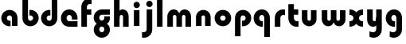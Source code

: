 SplineFontDB: 3.2
FontName: QuasarOpen-Black
FullName: Quasar Open Black
FamilyName: Quasar Open
Weight: Black
Copyright: Copyright (c) 2023, neilb
UComments: "2023-12-15: Created with FontForge (http://fontforge.org)"
Version: 000.001
ItalicAngle: 0
UnderlinePosition: -100
UnderlineWidth: 50
Ascent: 800
Descent: 200
InvalidEm: 0
LayerCount: 2
Layer: 0 0 "Back" 1
Layer: 1 0 "Fore" 0
XUID: [1021 441 2049316168 16478]
StyleMap: 0x0000
FSType: 0
OS2Version: 0
OS2_WeightWidthSlopeOnly: 0
OS2_UseTypoMetrics: 1
CreationTime: 1702635369
ModificationTime: 1703764794
OS2TypoAscent: 0
OS2TypoAOffset: 1
OS2TypoDescent: 0
OS2TypoDOffset: 1
OS2TypoLinegap: 90
OS2WinAscent: 0
OS2WinAOffset: 1
OS2WinDescent: 0
OS2WinDOffset: 1
HheadAscent: 0
HheadAOffset: 1
HheadDescent: 0
HheadDOffset: 1
OS2Vendor: 'PfEd'
MarkAttachClasses: 1
DEI: 91125
Encoding: UnicodeFull
UnicodeInterp: none
NameList: AGL For New Fonts
DisplaySize: -48
AntiAlias: 1
FitToEm: 1
WinInfo: 16 16 8
BeginPrivate: 0
EndPrivate
BeginChars: 1114112 22

StartChar: i
Encoding: 105 105 0
Width: 335
Flags: HMW
LayerCount: 2
Fore
SplineSet
68 669 m 4
 68 724 113 769 168 769 c 4
 223 769 268 724 268 669 c 4
 268 614 223 569 168 569 c 4
 113 569 68 614 68 669 c 4
80 500 m 1
 255 500 l 1
 255 0 l 1
 80 0 l 1
 80 500 l 1
EndSplineSet
EndChar

StartChar: o
Encoding: 111 111 1
Width: 600
Flags: HMW
LayerCount: 2
Back
SplineSet
40 250 m 0
 40 394 156 510 300 510 c 0
 444 510 560 394 560 250 c 0
 560 106 444 -10 300 -10 c 0
 156 -10 40 106 40 250 c 0
70 250 m 0
 70 121 166 15 300 15 c 0
 434 15 530 121 530 250 c 0
 530 379 434 485 300 485 c 0
 166 485 70 379 70 250 c 0
EndSplineSet
Fore
SplineSet
215 250 m 3
 215 207 249 165 300 165 c 3
 351 165 385 207 385 250 c 3
 385 293 351 335 300 335 c 3
 249 335 215 293 215 250 c 3
  Spiro
    215 250 o
    225.239 208.001 o
    254.445 177.014 o
    300 165 o
    345.555 177.014 o
    374.761 208.001 o
    385 250 o
    374.761 291.999 o
    345.555 322.986 o
    300 335 o
    254.445 322.986 o
    225.239 291.999 o
    0 0 z
  EndSpiro
40 250 m 3
 40 391.003448235 149 510 300 510 c 3
 453 510 560 388.007042079 560 250 c 3
 560 111 453 -10 300 -10 c 3
 150 -10 40 109 40 250 c 3
  Spiro
    40 250 o
    73.121 381.736 o
    164.264 474.882 o
    300 510 o
    437.514 474.882 o
    527.767 381.736 o
    560 250 o
    527.767 118.264 o
    437.514 25.118 o
    300 -10 o
    164.264 25.118 o
    73.121 118.264 o
    0 0 z
  EndSpiro
EndSplineSet
EndChar

StartChar: n
Encoding: 110 110 2
Width: 620
Flags: HMW
LayerCount: 2
Back
SplineSet
80 280 m 0
 80 407 183 510 310 510 c 0
 437 510 540 407 540 280 c 0
 540 153 437 50 310 50 c 0
 183 50 80 153 80 280 c 0
255 280 m 0
 255 310 280 335 310 335 c 0
 340 335 365 310 365 280 c 0
 365 250 340 225 310 225 c 0
 280 225 255 250 255 280 c 0
225 250 m 3
 225 205 257 165 310 165 c 3
 363 165 395 205 395 250 c 3
 395 295 363 335 310 335 c 3
 257 335 225 295 225 250 c 3
  Spiro
    225 250 o
    235.239 208.001 o
    264.445 177.014 o
    310 165 o
    355.555 177.014 o
    384.761 208.001 o
    395 250 o
    384.761 291.999 o
    355.555 322.986 o
    310 335 o
    264.445 322.986 o
    235.239 291.999 o
    0 0 z
  EndSpiro
50 250 m 3
 50 395 156 510 310 510 c 3
 468 510 570 395 570 250 c 3
 570 105 468 -10 310 -10 c 3
 156 -10 50 105 50 250 c 3
  Spiro
    50 250 o
    83.121 381.736 o
    174.264 474.882 o
    310 510 o
    447.514 474.882 o
    537.767 381.736 o
    570 250 o
    537.767 118.264 o
    447.514 25.118 o
    310 -10 o
    174.264 25.118 o
    83.121 118.264 o
    0 0 z
  EndSpiro
EndSplineSet
Fore
SplineSet
80 280 m 2
 80 419 196 510 310 510 c 0
 424 510 540 419 540 280 c 2
 540 0 l 9
 365 0 l 17
 365 280 l 2
 365 313 340 335 310 335 c 3
 280 335 255 313 255 280 c 2
 255 0 l 9
 80 0 l 17
 80 280 l 2
EndSplineSet
EndChar

StartChar: a
Encoding: 97 97 3
Width: 630
Flags: HMW
LayerCount: 2
Back
SplineSet
40 250 m 0
 40 394 156 510 300 510 c 0
 444 510 560 394 560 250 c 0
 560 106 444 -10 300 -10 c 0
 156 -10 40 106 40 250 c 0
215 250 m 0
 215 297 253 335 300 335 c 0
 347 335 385 297 385 250 c 0
 385 203 347 165 300 165 c 0
 253 165 215 203 215 250 c 0
EndSplineSet
Fore
SplineSet
300 335 m 3
 250 335 215 294 215 250 c 0
 215 205 251 165 300 165 c 0
 312.019857621 165 320.12109375 166.654296875 332 170.997070312 c 1
 332 -8.1669921875 l 1
 324.494140625 -9.0341796875 312.482421875 -10 300 -10 c 0
 156 -10 40 105 40 249 c 0
 40 393 156 510 300 510 c 0
 431 510 550 410 550 248 c 2
 550 0 l 9
 375 0 l 17
 375 246 l 2
 375 309 338 335 300 335 c 3
EndSplineSet
EndChar

StartChar: g
Encoding: 103 103 4
Width: 596
Flags: HW
LayerCount: 2
Back
SplineSet
553 332 m 1
 298 332 l 2
 258 332 218 300 218 252 c 3
 218 208 254 172 298 172 c 0
 342 172 378 208 378 252 c 0
 378 265 375 278 369 289 c 1
 549 289 l 1
 551 275 553 260 553 245 c 0
 553 139 489 49 397 10 c 0
 366 -3 331 22 296 22 c 0
 263 22 233 -4 204 8 c 0
 110 45 43 137 43 245 c 0
 43 386 157 500 298 500 c 2
 553 500 l 1
 553 332 l 1
218 -83 m 0
 218 -127 254 -163 298 -163 c 0
 342 -163 378 -127 378 -83 c 0
 378 -39 342 -3 298 -3 c 0
 254 -3 218 -39 218 -83 c 0
43 -83 m 0
 43 58 157 172 298 172 c 0
 439 172 553 58 553 -83 c 4
 553 -224 439 -338 298 -338 c 0
 157 -338 43 -224 43 -83 c 0
EndSplineSet
Fore
SplineSet
218 -83 m 0
 218 -127 254 -163 298 -163 c 0
 342 -163 378 -127 378 -83 c 0
 378 -39 342 -3 298 -3 c 0
 254 -3 218 -39 218 -83 c 0
43 -93 m 0
 43 48 172 127 298 127 c 0
 424 127 553 48 553 -93 c 0
 553 -219 439 -338 298 -338 c 0
 157 -338 43 -219 43 -93 c 0
298 332 m 2
 258 332 218 300 218 252 c 3
 218 208 254 172 298 172 c 0
 342 172 378 208 378 252 c 0
 378 265 375 278 369 289 c 1
 549 289 l 1
 551 275 553 260 553 245 c 0
 553 104 424 35 298 35 c 0
 172 35 43 114 43 255 c 0
 43 381 157 500 298 500 c 2
 553 500 l 1
 553 332 l 1
 298 332 l 2
EndSplineSet
EndChar

StartChar: r
Encoding: 114 114 5
Width: 421
Flags: HW
LayerCount: 2
Back
SplineSet
255 250 m 7
 255 207 289 165 340 165 c 7
 391 165 425 207 425 250 c 7
 425 293 391 335 340 335 c 7
 289 335 255 293 255 250 c 7
  Spiro
    255 250 o
    265.239 208.001 o
    294.445 177.014 o
    340 165 o
    385.555 177.014 o
    414.761 208.001 o
    425 250 o
    414.761 291.999 o
    385.555 322.986 o
    340 335 o
    294.445 322.986 o
    265.239 291.999 o
    0 0 z
  EndSpiro
80 250 m 7
 80 391.00390625 189 510 340 510 c 7
 493 510 600 388.006835938 600 250 c 7
 600 111 493 -10 340 -10 c 7
 190 -10 80 109 80 250 c 7
  Spiro
    80 250 o
    113.121 381.736 o
    204.264 474.882 o
    340 510 o
    477.514 474.882 o
    567.767 381.736 o
    600 250 o
    567.767 118.264 o
    477.514 25.118 o
    340 -10 o
    204.264 25.118 o
    113.121 118.264 o
    0 0 z
  EndSpiro
EndSplineSet
Fore
SplineSet
340 510 m 3
 364 510 385 507 401 503 c 1
 401 328 l 1
 386 333 368 335 355 335 c 3
 275.991210938 335 255 283 255 250 c 2
 255 0 l 1
 80 0 l 1
 80 250 l 2
 80 398 195.996296347 510 340 510 c 3
EndSplineSet
EndChar

StartChar: x
Encoding: 120 120 6
Width: 525
Flags: HW
LayerCount: 2
Back
SplineSet
49.5 500 m 1
 126.704101562 500 227.099609375 474.1171875 261.6875 391.905273438 c 1
 296.5234375 474.376953125 397.346679688 500 474.5 500 c 1
 474.5 325 l 1
 383.5 325 349.5 293 349.5 250 c 0
 349.5 207 383.5 175 474.5 175 c 1
 474.5 0 l 1
 397.857421875 0 297.061523438 25.6123046875 262.112304688 108.06640625 c 1
 227.517578125 25.7861328125 126.983398438 0 49.5 0 c 1
 49.5 175 l 1
 140.5 175 174.5 207 174.5 250 c 0
 174.5 293 140.5 325 49.5 325 c 1
 49.5 500 l 1
19.5 500 m 1
 242.5 500 349.5 388.006835938 349.5 250 c 3
 349.5 111 242.5 0 19.5 0 c 1
 19.5 175 l 1
 140.5 175 174.5 207 174.5 250 c 1
 174.5 293 140.5 325 19.5 325 c 1
 19.5 500 l 1
504.5 0 m 1
 284.5 0 174.5 109 174.5 250 c 3
 174.5 391.00390625 283.5 500 504.5 500 c 1
 504.5 325 l 1
 383.5 325 349.5 293 349.5 250 c 3
 349.5 207 383.5 175 504.5 175 c 1
 504.5 0 l 1
EndSplineSet
Fore
SplineSet
50 500 m 1
 174 500 242 441 262 403 c 1
 282 441 351 500 475 500 c 1
 475 325 l 1
 376 325 350 289 350 250 c 0
 350 211 376 175 475 175 c 1
 475 0 l 1
 351 0 282 59 262 97 c 1
 242 59 174 0 50 0 c 1
 50 175 l 1
 149 175 175 211 175 250 c 0
 175 289 149 325 50 325 c 1
 50 500 l 1
EndSplineSet
EndChar

StartChar: q
Encoding: 113 113 7
Width: 630
Flags: HW
LayerCount: 2
Fore
SplineSet
300 335 m 3
 250 335 215 294 215 250 c 0
 215 205 251 165 300 165 c 0
 312.019857621 165 320.12109375 166.654296875 332 170.997070312 c 1
 332 -8.1669921875 l 1
 324.494140625 -9.0341796875 312.482421875 -10 300 -10 c 0
 156 -10 40 105 40 249 c 0
 40 393 156 510 300 510 c 0
 431 510 550 410 550 248 c 2
 550 -328 l 9
 375 -328 l 17
 375 246 l 2
 375 309 338 335 300 335 c 3
EndSplineSet
EndChar

StartChar: b
Encoding: 98 98 8
Width: 630
Flags: HW
LayerCount: 2
Fore
Refer: 7 113 N -1 0 0 -1 630 500 2
EndChar

StartChar: d
Encoding: 100 100 9
Width: 630
Flags: HW
LayerCount: 2
Fore
Refer: 7 113 N 1 0 0 -1 0 500 2
EndChar

StartChar: p
Encoding: 112 112 10
Width: 630
Flags: HW
LayerCount: 2
Fore
Refer: 7 113 N -1 0 0 1 630 0 2
EndChar

StartChar: l
Encoding: 108 108 11
Width: 335
Flags: HW
LayerCount: 2
Fore
SplineSet
80 828 m 1
 255 828 l 1
 255 0 l 1
 80 0 l 1
 80 828 l 1
EndSplineSet
EndChar

StartChar: u
Encoding: 117 117 12
Width: 620
Flags: HW
LayerCount: 2
Fore
Refer: 2 110 N -1 0 0 -1 620 500 2
EndChar

StartChar: h
Encoding: 104 104 13
Width: 620
Flags: HW
LayerCount: 2
Back
SplineSet
80 828 m 5
 255 828 l 5
 255 0 l 5
 80 0 l 5
 80 828 l 5
80 280 m 6
 80 419 196 510 310 510 c 4
 424 510 540 419 540 280 c 6
 540 0 l 13
 365 0 l 21
 365 280 l 6
 365 313 340 335 310 335 c 7
 280 335 255 313 255 280 c 6
 255 0 l 13
 80 0 l 21
 80 280 l 6
EndSplineSet
Fore
SplineSet
80 828 m 1
 255 828 l 1
 255 0 l 1
 80 0 l 1
 80 828 l 1
220 280 m 6
 220 409 236 510 350 510 c 0
 464 510 540 419 540 280 c 2
 540 0 l 9
 365 0 l 17
 365 280 l 2
 365 313 340 335 310 335 c 3
 280 335 255 313 255 280 c 2
 255 220 l 9
 220 220 l 21
 220 280 l 6
EndSplineSet
EndChar

StartChar: m
Encoding: 109 109 14
Width: 905
Flags: HW
LayerCount: 2
Back
SplineSet
365 280 m 2
 365 419 481 510 595 510 c 0
 709 510 825 419 825 280 c 2
 825 0 l 9
 650 0 l 17
 650 280 l 2
 650 313 625 335 595 335 c 3
 565 335 540 313 540 280 c 2
 540 0 l 9
 365 0 l 17
 365 280 l 2
80 280 m 2
 80 419 196 510 310 510 c 0
 424 510 540 419 540 280 c 2
 540 0 l 9
 365 0 l 17
 365 280 l 2
 365 313 340 335 310 335 c 3
 280 335 255 313 255 280 c 2
 255 0 l 9
 80 0 l 17
 80 280 l 2
EndSplineSet
Fore
SplineSet
435 280 m 2
 435 419 511 510 625 510 c 0
 729 510 825 419 825 280 c 2
 825 0 l 9
 650 0 l 17
 650 280 l 2
 650 313 625 335 595 335 c 3
 565 335 540 313 540 280 c 2
 540 0 l 9
 435 0 l 17
 435 280 l 2
80 290 m 2
 80 419 176 510 280 510 c 0
 394 510 470 419 470 280 c 2
 470 0 l 9
 365 0 l 17
 365 280 l 2
 365 313 340 335 310 335 c 3
 280 335 255 313 255 280 c 2
 255 0 l 9
 80 0 l 17
 80 290 l 2
EndSplineSet
EndChar

StartChar: e
Encoding: 101 101 15
Width: 600
Flags: HW
LayerCount: 2
Back
SplineSet
215 250 m 3
 215 207 249 165 300 165 c 3
 351 165 385 207 385 250 c 3
 385 293 351 335 300 335 c 3
 249 335 215 293 215 250 c 3
  Spiro
    215 250 o
    225.239 208.001 o
    254.445 177.014 o
    300 165 o
    345.555 177.014 o
    374.761 208.001 o
    385 250 o
    374.761 291.999 o
    345.555 322.986 o
    300 335 o
    254.445 322.986 o
    225.239 291.999 o
    0 0 z
  EndSpiro
40 250 m 3
 40 391.003448235 149 510 300 510 c 3
 453 510 560 388.007042079 560 250 c 3
 560 111 453 -10 300 -10 c 3
 150 -10 40 109 40 250 c 3
  Spiro
    40 250 o
    73.121 381.736 o
    164.264 474.882 o
    300 510 o
    437.514 474.882 o
    527.767 381.736 o
    560 250 o
    527.767 118.264 o
    437.514 25.118 o
    300 -10 o
    164.264 25.118 o
    73.121 118.264 o
    0 0 z
  EndSpiro
EndSplineSet
Fore
SplineSet
300 175 m 2
 560 175 l 1
 560 0 l 1
 300 0 l 2
 150 0 40 109 40 250 c 3
 40 391 149 510 300 510 c 0
 453 510 560 388 560 250 c 0
 560 239 559 229 558 218 c 1
 379 218 l 1
 383 228 385 239 385 250 c 0
 385 293 351 335 300 335 c 0
 249 335 215 293 215 255 c 0
 215 217 249 175 300 175 c 2
EndSplineSet
EndChar

StartChar: y
Encoding: 121 121 16
Width: 620
Flags: HW
LayerCount: 2
Back
SplineSet
195 -78 m 3
 195 -121 229 -163 280 -163 c 3
 331 -163 365 -121 365 -78 c 3
 365 -35 331 7 280 7 c 3
 229 7 195 -35 195 -78 c 3
  Spiro
    195 -78 o
    205.239 -119.999 o
    234.445 -150.986 o
    280 -163 o
    325.555 -150.986 o
    354.761 -119.999 o
    365 -78 o
    354.761 -36.001 o
    325.555 -5.014 o
    280 7 o
    234.445 -5.014 o
    205.239 -36.001 o
    0 0 z
  EndSpiro
20 -78 m 3
 20 63.00390625 129 182 280 182 c 3
 433 182 540 60.0068359375 540 -78 c 3
 540 -217 433 -338 280 -338 c 3
 130 -338 20 -219 20 -78 c 3
  Spiro
    20 -78 o
    53.121 53.736 o
    144.264 146.882 o
    280 182 o
    417.514 146.882 o
    507.767 53.736 o
    540 -78 o
    507.767 -209.736 o
    417.514 -302.882 o
    280 -338 o
    144.264 -302.882 o
    53.121 -209.736 o
    0 0 z
  EndSpiro
EndSplineSet
Fore
SplineSet
154 -132 m 1
 196 -157 222.989257812 -163 258 -163 c 3
 325.553710938 -163 365 -130 365 -78 c 2
 365 500 l 1
 540 500 l 1
 540 -82 l 2
 540 -226 424.00347218 -338 280 -338 c 3
 234 -338 196 -328 154 -307 c 1
 154 -132 l 1
400 220 m 2
 400 91 384 -10 270 -10 c 0
 156 -10 80 81 80 220 c 2
 80 500 l 9
 255 500 l 17
 255 220 l 2
 255 187 280 165 310 165 c 3
 340 165 365 187 365 220 c 2
 365 280 l 9
 400 280 l 17
 400 220 l 2
EndSplineSet
EndChar

StartChar: w
Encoding: 119 119 17
Width: 905
Flags: HW
LayerCount: 2
Fore
Refer: 14 109 N -1 0 0 -1 905 500 2
EndChar

StartChar: uni0261
Encoding: 609 609 18
Width: 630
Flags: HW
LayerCount: 2
Fore
SplineSet
375 -78 m 2
 375 246 l 2
 375 309 338 335 300 335 c 3
 250 335 215 294 215 250 c 0
 215 205 251 165 300 165 c 0
 312.019857621 165 320.12109375 166.654296875 332 170.997070312 c 1
 332 -8.1669921875 l 1
 324.494140625 -9.0341796875 312.482421875 -10 300 -10 c 0
 156 -10 40 105 40 249 c 0
 40 393 156 510 300 510 c 0
 431 510 550 410 550 248 c 2
 550 -82 l 2
 550 -226 434.00390625 -338 290 -338 c 3
 244 -338 206 -328 164 -307 c 1
 164 -132 l 1
 206 -157 232.989257812 -163 268 -163 c 3
 335.553710938 -163 375 -130 375 -78 c 2
EndSplineSet
EndChar

StartChar: f
Encoding: 102 102 19
Width: 421
Flags: HW
LayerCount: 2
Fore
SplineSet
340 838 m 0
 364 838 385 835 401 831 c 1
 401 656 l 1
 386 661 368 663 355 663 c 0
 275.991210938 663 255 611 255 578 c 2
 255 500 l 1
 392 500 l 1
 392 332 l 1
 255 332 l 1
 255 0 l 1
 80 0 l 1
 80 578 l 2
 80 726 195.99609375 838 340 838 c 0
EndSplineSet
EndChar

StartChar: t
Encoding: 116 116 20
Width: 421
Flags: HW
LayerCount: 2
Fore
SplineSet
340 -10 m 0
 195.99609375 -10 80 102 80 250 c 2
 80 669 l 1
 255 669 l 1
 255 500 l 1
 392 500 l 1
 392 332 l 1
 255 332 l 1
 255 250 l 2
 255 217 275.991210938 165 355 165 c 0
 368 165 386 167 401 172 c 1
 401 -3 l 1
 385 -7 364 -10 340 -10 c 0
EndSplineSet
EndChar

StartChar: j
Encoding: 106 106 21
Width: 410
Flags: HWO
LayerCount: 2
Back
SplineSet
144 669 m 0
 144 724 189 769 244 769 c 0
 299 769 344 724 344 669 c 0
 344 614 299 569 244 569 c 0
 189 569 144 614 144 669 c 0
157 -328 m 9
 157 500 l 1
 332 500 l 1
 332 -328 l 17
 157 -328 l 9
EndSplineSet
Fore
SplineSet
143 669 m 0
 143 724 188 769 243 769 c 0
 298 769 343 724 343 669 c 0
 343 614 298 569 243 569 c 0
 188 569 143 614 143 669 c 0
156 500 m 1
 331 500 l 1
 331 -78 l 2
 331 -226 215.00390625 -338 71 -338 c 0
 47 -338 26 -335 10 -331 c 1
 10 -156 l 1
 25 -161 43 -163 56 -163 c 0
 135.008789062 -163 156 -111 156 -78 c 2
 156 500 l 1
EndSplineSet
EndChar
EndChars
EndSplineFont
